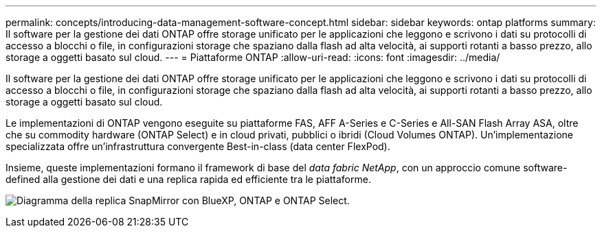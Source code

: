 ---
permalink: concepts/introducing-data-management-software-concept.html 
sidebar: sidebar 
keywords: ontap platforms 
summary: Il software per la gestione dei dati ONTAP offre storage unificato per le applicazioni che leggono e scrivono i dati su protocolli di accesso a blocchi o file, in configurazioni storage che spaziano dalla flash ad alta velocità, ai supporti rotanti a basso prezzo, allo storage a oggetti basato sul cloud. 
---
= Piattaforme ONTAP
:allow-uri-read: 
:icons: font
:imagesdir: ../media/


[role="lead"]
Il software per la gestione dei dati ONTAP offre storage unificato per le applicazioni che leggono e scrivono i dati su protocolli di accesso a blocchi o file, in configurazioni storage che spaziano dalla flash ad alta velocità, ai supporti rotanti a basso prezzo, allo storage a oggetti basato sul cloud.

Le implementazioni di ONTAP vengono eseguite su piattaforme FAS, AFF A-Series e C-Series e All-SAN Flash Array ASA, oltre che su commodity hardware (ONTAP Select) e in cloud privati, pubblici o ibridi (Cloud Volumes ONTAP). Un'implementazione specializzata offre un'infrastruttura convergente Best-in-class (data center FlexPod).

Insieme, queste implementazioni formano il framework di base del _data fabric NetApp_, con un approccio comune software-defined alla gestione dei dati e una replica rapida ed efficiente tra le piattaforme.

image:data-fabric.png["Diagramma della replica SnapMirror con BlueXP, ONTAP e ONTAP Select."]
